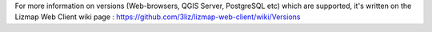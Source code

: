 For more information on versions (Web-browsers, QGIS Server, PostgreSQL etc) which are supported, it's written on the Lizmap Web Client wiki page : https://github.com/3liz/lizmap-web-client/wiki/Versions
